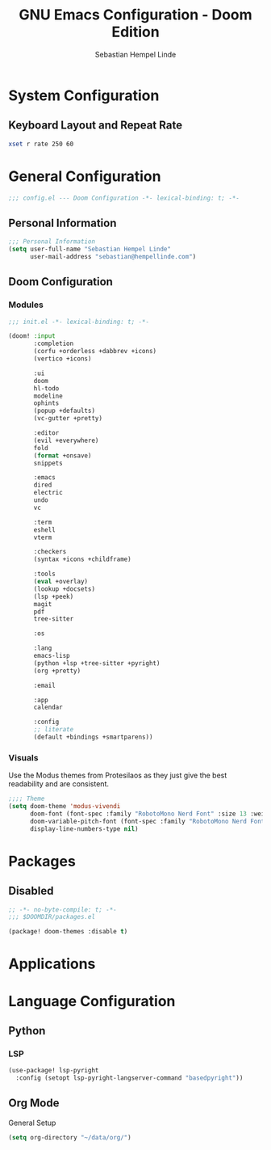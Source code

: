 #+title: GNU Emacs Configuration - Doom Edition
#+author: Sebastian Hempel Linde
#+created: <2025-04-22 Tue>

* System Configuration

** Keyboard Layout and Repeat Rate

#+begin_src sh
xset r rate 250 60
#+end_src

#+RESULTS:

* General Configuration
#+begin_src emacs-lisp :tangel "config.el"
;;; config.el --- Doom Configuration -*- lexical-binding: t; -*-
#+end_src
** Personal Information

#+begin_src emacs-lisp :tangle "config.el"
;;; Personal Information
(setq user-full-name "Sebastian Hempel Linde"
      user-mail-address "sebastian@hempellinde.com")
#+end_src
** Doom Configuration
*** Modules

#+begin_src emacs-lisp :tangle "init.el"
;;; init.el -*- lexical-binding: t; -*-

(doom! :input
       :completion
       (corfu +orderless +dabbrev +icons)
       (vertico +icons)

       :ui
       doom
       hl-todo
       modeline
       ophints
       (popup +defaults)
       (vc-gutter +pretty)

       :editor
       (evil +everywhere)
       fold
       (format +onsave)
       snippets

       :emacs
       dired
       electric
       undo
       vc

       :term
       eshell
       vterm

       :checkers
       (syntax +icons +childframe)

       :tools
       (eval +overlay)
       (lookup +docsets)
       (lsp +peek)
       magit
       pdf
       tree-sitter

       :os

       :lang
       emacs-lisp
       (python +lsp +tree-sitter +pyright)
       (org +pretty)

       :email

       :app
       calendar

       :config
       ;; literate
       (default +bindings +smartparens))
#+end_src

*** Visuals

Use the Modus themes from Protesilaos as they just give the best readability and are consistent.

#+begin_src emacs-lisp :tangle "config.el"
;;;; Theme
(setq doom-theme 'modus-vivendi
      doom-font (font-spec :family "RobotoMono Nerd Font" :size 13 :weight 'semi-bold)
      doom-variable-pitch-font (font-spec :family "RobotoMono Nerd Font" :size 13)
      display-line-numbers-type nil)
#+end_src

* Packages

** Disabled

#+begin_src emacs-lisp :tangle "packages.el"
;; -*- no-byte-compile: t; -*-
;;; $DOOMDIR/packages.el

(package! doom-themes :disable t)
#+end_src

* Applications
* Language Configuration

** Python

*** LSP

#+begin_src emacs-lisp :tangle "config.el"
(use-package! lsp-pyright
  :config (setopt lsp-pyright-langserver-command "basedpyright"))
#+end_src

** Org Mode

**** General Setup

#+begin_src emacs-lisp :tangle "config.el"
(setq org-directory "~/data/org/")
#+end_src
